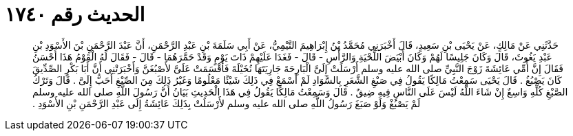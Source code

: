
= الحديث رقم ١٧٤٠

[quote.hadith]
حَدَّثَنِي عَنْ مَالِكٍ، عَنْ يَحْيَى بْنِ سَعِيدٍ، قَالَ أَخْبَرَنِي مُحَمَّدُ بْنُ إِبْرَاهِيمَ التَّيْمِيُّ، عَنْ أَبِي سَلَمَةَ بْنِ عَبْدِ الرَّحْمَنِ، أَنَّ عَبْدَ الرَّحْمَنِ بْنَ الأَسْوَدِ بْنِ عَبْدِ يَغُوثَ، قَالَ وَكَانَ جَلِيسًا لَهُمْ وَكَانَ أَبْيَضَ اللِّحْيَةِ وَالرَّأْسِ - قَالَ - فَغَدَا عَلَيْهِمْ ذَاتَ يَوْمٍ وَقَدْ حَمَّرَهُمَا - قَالَ - فَقَالَ لَهُ الْقَوْمُ هَذَا أَحْسَنُ فَقَالَ إِنَّ أُمِّي عَائِشَةَ زَوْجَ النَّبِيِّ صلى الله عليه وسلم أَرْسَلَتْ إِلَىَّ الْبَارِحَةَ جَارِيَتَهَا نُخَيْلَةَ فَأَقْسَمَتْ عَلَىَّ لأَصْبُغَنَّ وَأَخْبَرَتْنِي أَنَّ أَبَا بَكْرٍ الصِّدِّيقَ كَانَ يَصْبُغُ ‏.‏ قَالَ يَحْيَى سَمِعْتُ مَالِكًا يَقُولُ فِي صَبْغِ الشَّعَرِ بِالسَّوَادِ لَمْ أَسْمَعْ فِي ذَلِكَ شَيْئًا مَعْلُومًا وَغَيْرُ ذَلِكَ مِنَ الصِّبْغِ أَحَبُّ إِلَىَّ ‏.‏ قَالَ وَتَرْكُ الصَّبْغِ كُلِّهِ وَاسِعٌ إِنْ شَاءَ اللَّهُ لَيْسَ عَلَى النَّاسِ فِيهِ ضِيقٌ ‏.‏ قَالَ وَسَمِعْتُ مَالِكًا يَقُولُ فِي هَذَا الْحَدِيثِ بَيَانُ أَنَّ رَسُولَ اللَّهِ صلى الله عليه وسلم لَمْ يَصْبُغْ وَلَوْ صَبَغَ رَسُولُ اللَّهِ صلى الله عليه وسلم لأَرْسَلَتْ بِذَلِكَ عَائِشَةُ إِلَى عَبْدِ الرَّحْمَنِ بْنِ الأَسْوَدِ ‏.‏
